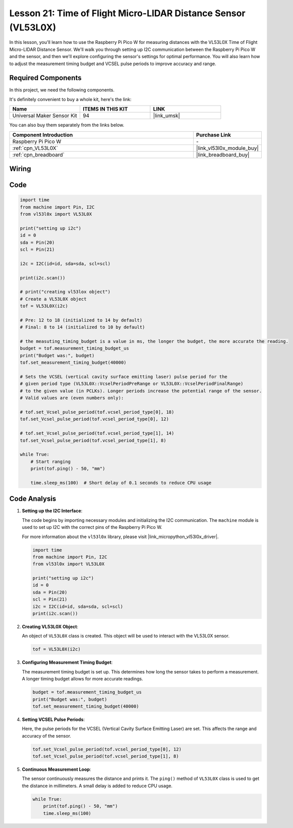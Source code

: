 .. _pico_lesson21_vl53l0x:

Lesson 21: Time of Flight Micro-LIDAR Distance Sensor (VL53L0X)
====================================================================

In this lesson, you'll learn how to use the Raspberry Pi Pico W for measuring distances with the VL53L0X Time of Flight Micro-LIDAR Distance Sensor. We'll walk you through setting up I2C communication between the Raspberry Pi Pico W and the sensor, and then we'll explore configuring the sensor's settings for optimal performance. You will also learn how to adjust the measurement timing budget and VCSEL pulse periods to improve accuracy and range.

Required Components
--------------------------

In this project, we need the following components. 

It's definitely convenient to buy a whole kit, here's the link: 

.. list-table::
    :widths: 20 20 20
    :header-rows: 1

    *   - Name	
        - ITEMS IN THIS KIT
        - LINK
    *   - Universal Maker Sensor Kit
        - 94
        - |link_umsk|

You can also buy them separately from the links below.

.. list-table::
    :widths: 30 10
    :header-rows: 1

    *   - Component Introduction
        - Purchase Link

    *   - Raspberry Pi Pico W
        - \-
    *   - :ref:`cpn_VL53L0X`
        - |link_vl53l0x_module_buy|
    *   - :ref:`cpn_breadboard`
        - |link_breadboard_buy|


Wiring
---------------------------

.. image:: img/Lesson_21_vl53l0x_bb.png
    :width: 100%


Code
---------------------------

.. code-block:: python

   import time
   from machine import Pin, I2C
   from vl53l0x import VL53L0X
   
   print("setting up i2c")
   id = 0
   sda = Pin(20)
   scl = Pin(21)
   
   i2c = I2C(id=id, sda=sda, scl=scl)
   
   print(i2c.scan())
   
   # print("creating vl53lox object")
   # Create a VL53L0X object
   tof = VL53L0X(i2c)
   
   # Pre: 12 to 18 (initialized to 14 by default)
   # Final: 8 to 14 (initialized to 10 by default)
   
   # the measuting_timing_budget is a value in ms, the longer the budget, the more accurate the reading.
   budget = tof.measurement_timing_budget_us
   print("Budget was:", budget)
   tof.set_measurement_timing_budget(40000)
   
   # Sets the VCSEL (vertical cavity surface emitting laser) pulse period for the
   # given period type (VL53L0X::VcselPeriodPreRange or VL53L0X::VcselPeriodFinalRange)
   # to the given value (in PCLKs). Longer periods increase the potential range of the sensor.
   # Valid values are (even numbers only):
   
   # tof.set_Vcsel_pulse_period(tof.vcsel_period_type[0], 18)
   tof.set_Vcsel_pulse_period(tof.vcsel_period_type[0], 12)
   
   # tof.set_Vcsel_pulse_period(tof.vcsel_period_type[1], 14)
   tof.set_Vcsel_pulse_period(tof.vcsel_period_type[1], 8)
   
   while True:
       # Start ranging
       print(tof.ping() - 50, "mm")
   
       time.sleep_ms(100)  # Short delay of 0.1 seconds to reduce CPU usage


Code Analysis
---------------------------

#. **Setting up the I2C Interface**:

   The code begins by importing necessary modules and initializing the I2C communication. The ``machine`` module is used to set up I2C with the correct pins of the Raspberry Pi Pico W.

   For more information about the ``vl53l0x`` library, please visit |link_micropython_vl53l0x_driver|.

   .. code-block:: python

      import time
      from machine import Pin, I2C
      from vl53l0x import VL53L0X

      print("setting up i2c")
      id = 0
      sda = Pin(20)
      scl = Pin(21)
      i2c = I2C(id=id, sda=sda, scl=scl)
      print(i2c.scan())

#. **Creating VL53L0X Object**:

   An object of ``VL53L0X`` class is created. This object will be used to interact with the VL53L0X sensor.

   .. code-block:: python

      tof = VL53L0X(i2c)

#. **Configuring Measurement Timing Budget**:

   The measurement timing budget is set up. This determines how long the sensor takes to perform a measurement. A longer timing budget allows for more accurate readings.

   .. code-block:: python

      budget = tof.measurement_timing_budget_us
      print("Budget was:", budget)
      tof.set_measurement_timing_budget(40000)

#. **Setting VCSEL Pulse Periods**:

   Here, the pulse periods for the VCSEL (Vertical Cavity Surface Emitting Laser) are set. This affects the range and accuracy of the sensor.

   .. code-block:: python

      tof.set_Vcsel_pulse_period(tof.vcsel_period_type[0], 12)
      tof.set_Vcsel_pulse_period(tof.vcsel_period_type[1], 8)

#. **Continuous Measurement Loop**:

   The sensor continuously measures the distance and prints it. The ``ping()`` method of ``VL53L0X`` class is used to get the distance in millimeters. A small delay is added to reduce CPU usage.

   .. code-block:: python

      while True:
          print(tof.ping() - 50, "mm")
          time.sleep_ms(100)